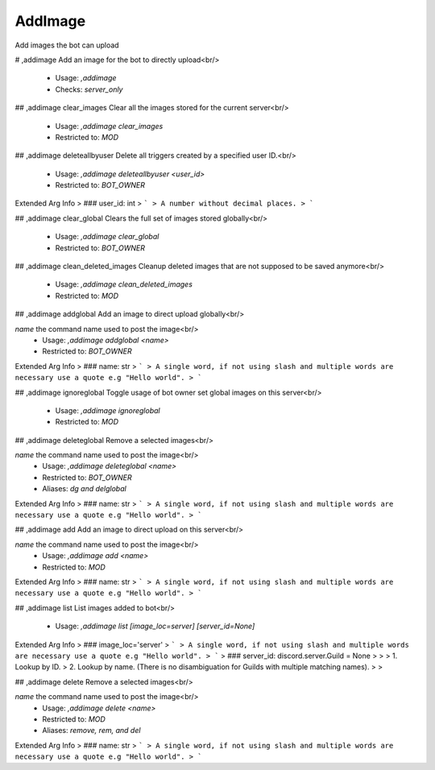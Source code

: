 AddImage
========

Add images the bot can upload

# ,addimage
Add an image for the bot to directly upload<br/>
 - Usage: `,addimage`
 - Checks: `server_only`


## ,addimage clear_images
Clear all the images stored for the current server<br/>
 - Usage: `,addimage clear_images`
 - Restricted to: `MOD`


## ,addimage deleteallbyuser
Delete all triggers created by a specified user ID.<br/>
 - Usage: `,addimage deleteallbyuser <user_id>`
 - Restricted to: `BOT_OWNER`
Extended Arg Info
> ### user_id: int
> ```
> A number without decimal places.
> ```


## ,addimage clear_global
Clears the full set of images stored globally<br/>
 - Usage: `,addimage clear_global`
 - Restricted to: `BOT_OWNER`


## ,addimage clean_deleted_images
Cleanup deleted images that are not supposed to be saved anymore<br/>
 - Usage: `,addimage clean_deleted_images`
 - Restricted to: `MOD`


## ,addimage addglobal
Add an image to direct upload globally<br/>

`name` the command name used to post the image<br/>
 - Usage: `,addimage addglobal <name>`
 - Restricted to: `BOT_OWNER`
Extended Arg Info
> ### name: str
> ```
> A single word, if not using slash and multiple words are necessary use a quote e.g "Hello world".
> ```


## ,addimage ignoreglobal
Toggle usage of bot owner set global images on this server<br/>
 - Usage: `,addimage ignoreglobal`
 - Restricted to: `MOD`


## ,addimage deleteglobal
Remove a selected images<br/>

`name` the command name used to post the image<br/>
 - Usage: `,addimage deleteglobal <name>`
 - Restricted to: `BOT_OWNER`
 - Aliases: `dg and delglobal`
Extended Arg Info
> ### name: str
> ```
> A single word, if not using slash and multiple words are necessary use a quote e.g "Hello world".
> ```


## ,addimage add
Add an image to direct upload on this server<br/>

`name` the command name used to post the image<br/>
 - Usage: `,addimage add <name>`
 - Restricted to: `MOD`
Extended Arg Info
> ### name: str
> ```
> A single word, if not using slash and multiple words are necessary use a quote e.g "Hello world".
> ```


## ,addimage list
List images added to bot<br/>
 - Usage: `,addimage list [image_loc=server] [server_id=None]`
Extended Arg Info
> ### image_loc='server'
> ```
> A single word, if not using slash and multiple words are necessary use a quote e.g "Hello world".
> ```
> ### server_id: discord.server.Guild = None
> 
> 
>     1. Lookup by ID.
>     2. Lookup by name. (There is no disambiguation for Guilds with multiple matching names).
> 
>     


## ,addimage delete
Remove a selected images<br/>

`name` the command name used to post the image<br/>
 - Usage: `,addimage delete <name>`
 - Restricted to: `MOD`
 - Aliases: `remove, rem, and del`
Extended Arg Info
> ### name: str
> ```
> A single word, if not using slash and multiple words are necessary use a quote e.g "Hello world".
> ```


